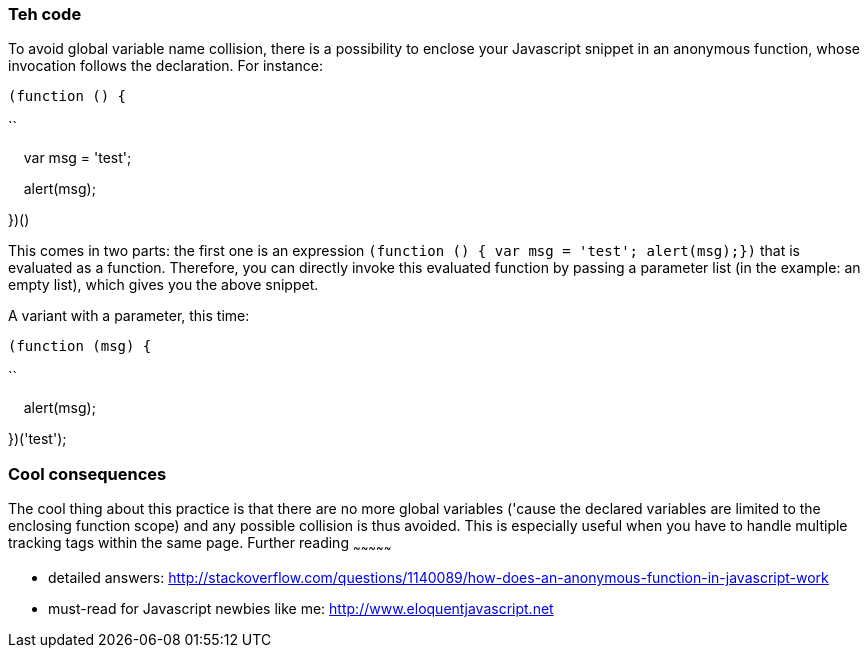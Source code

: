 Teh code
~~~~~~~~

To avoid global variable name collision, there is a possibility to
enclose your Javascript snippet in an anonymous function, whose
invocation follows the declaration. For instance: 

`(function () { `

``

    var msg = 'test';

    alert(msg);

})()

This comes in two parts: the first one is an
expression `(function () { var msg = 'test'; alert(msg);})` that is
evaluated as a function. Therefore, you can directly invoke this
evaluated function by passing a parameter list (in the example: an empty
list), which gives you the above snippet.

A variant with a parameter, this time:

`(function (msg) { `

``

    alert(msg);

})('test');

Cool consequences
~~~~~~~~~~~~~~~~~

The cool thing about this practice is that there are no more global
variables ('cause the declared variables are limited to the enclosing
function scope) and any possible collision is thus avoided. This is
especially useful when you have to handle multiple tracking tags within
the same page.
Further reading
~~~~~~~~~~~~~~~

* detailed answers:
http://stackoverflow.com/questions/1140089/how-does-an-anonymous-function-in-javascript-work
* must-read for Javascript newbies like me:
http://www.eloquentjavascript.net
